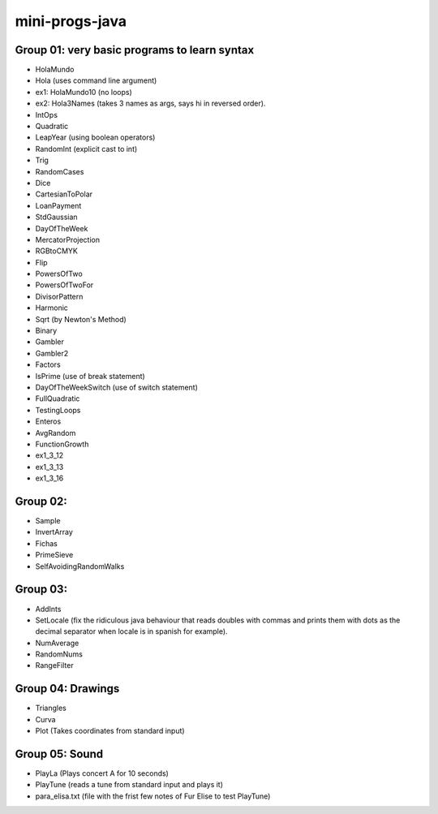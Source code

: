mini-progs-java
===============

Group 01: very basic programs to learn syntax
...............................................

* HolaMundo
* Hola (uses command line argument)
* ex1: HolaMundo10 (no loops)
* ex2: Hola3Names (takes 3 names as args, says hi in reversed order). 
* IntOps
* Quadratic
* LeapYear (using boolean operators)
* RandomInt (explicit cast to int)
* Trig
* RandomCases
* Dice
* CartesianToPolar
* LoanPayment
* StdGaussian
* DayOfTheWeek
* MercatorProjection
* RGBtoCMYK
* Flip
* PowersOfTwo 
* PowersOfTwoFor
* DivisorPattern
* Harmonic
* Sqrt (by Newton's Method)
* Binary
* Gambler
* Gambler2
* Factors
* IsPrime (use of break statement)
* DayOfTheWeekSwitch (use of switch statement)
* FullQuadratic
* TestingLoops
* Enteros
* AvgRandom
* FunctionGrowth
* ex1_3_12
* ex1_3_13
* ex1_3_16


Group 02:
...................................................

* Sample
* InvertArray
* Fichas
* PrimeSieve
* SelfAvoidingRandomWalks

Group 03:
...................................................

* AddInts
* SetLocale (fix the ridiculous java behaviour that reads doubles with commas and prints them with dots
  as the decimal separator when locale is in spanish for example).
* NumAverage
* RandomNums
* RangeFilter

Group 04: Drawings
...................................................

* Triangles
* Curva
* Plot (Takes coordinates from standard input)


Group 05: Sound
...................................................

* PlayLa (Plays concert A for 10 seconds)
* PlayTune (reads a tune from standard input and plays it)
* para_elisa.txt (file with the frist few notes of Fur Elise to test PlayTune)


